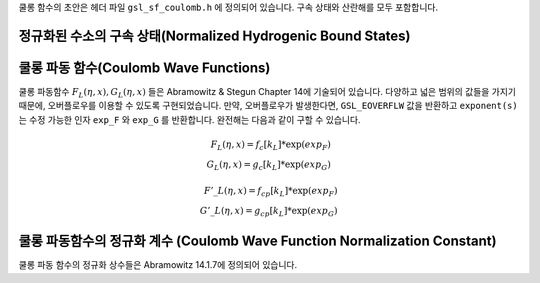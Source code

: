.. index::
   single: Coulomb wave functions
   single: hydrogen atom

쿨롱 함수의 초안은 헤더 파일  ``gsl_sf_coulomb.h`` 에 정의되어 있습니다. 
구속 상태와 산란해를 모두 포함합니다.

정규화된 수소의 구속 상태(Normalized Hydrogenic Bound States)
-------------------------------------------------------------

.. c:function:: double gsl_sf_hydrogenicR_1 (double Z, double r)
              int gsl_sf_hydrogenicR_1_e (double Z, double r, gsl_sf_result * result)

    가장 낮은 차수의 정규화 된 수소의 구속 방사형 상태  함수  :math:`R_1 = 2 Z \sqrt{Z} \exp (-Zr)` 를 계산합니다.

.. c:function:: double gsl_sf_hydrogenicR (int n, int l, double Z, double r)
              int gsl_sf_hydrogenicR_e (int n, int l, double Z, double r, gsl_sf_result * result)

     ``n`` 차수의 정규화된 수소의 구속 방사형 상태 함수 

    .. math::
 
        R_n := \frac{2 Z^{3/2}}{n^2} (\frac{2Zr}{n})^l \sqrt{\frac{(n-l-1)!}{n+l}} \exp(-Zr /n) L_{n-l-1}^{2l+1} (2Zr/n)

    를 계산합니다.  :math:`L_b^a(x)` 는 일반화 된 르장드르 다항식입니다. 
    이 정규화 방법은 수소의 파동 함수 :math:`\psi` 가  :math:`\psi(n,l,r) = R_n Y_{lm}` 로 주어지도록 정해졌습니다.

쿨롱 파동 함수(Coulomb Wave Functions)
----------------------------------------

쿨롱 파동함수  :math:`F_L(\eta,x), G_L (\eta,x)` 들은 Abramowitz & Stegun Chapter 14에 기술되어 있습니다. 
다양하고 넓은 범위의 값들을 가지기 때문에, 오버플로우를 이용할 수 있도록 구현되었습니다. 
만약, 오버플로우가 발생한다면,  ``GSL_EOVERFLW`` 값을 반환하고  ``exponent(s)`` 는 수정 가능한 인자 ``exp_F`` 와 ``exp_G`` 를 반환합니다. 
완전해는 다음과 같이 구할 수 있습니다.

.. math:: 
 
    F_L(\eta,x) = f_c[k_L] * \exp(exp_F) \\
    G_L(\eta,x) = g_c[k_L] * \exp(exp_G)

.. math:: 
    
    {F'}\_L(\eta,x)= f_{cp}[k_L] * \exp(exp_F)\\
    {G'}\_L(\eta,x)= g_{cp}[k_L] * \exp(exp_G)

.. c:function:: int gsl_sf_coulomb_wave_FG_e (double eta, double x, double L_F, int k, gsl_sf_result * F, gsl_sf_result * Fp, gsl_sf_result * G, gsl_sf_result * Gp, double * exp_F, double * exp_G)

    이 함수는 쿨롱 파동 함수 :math:`F_L(\eta,x), G_{L-k}(\eta,x)` 와 그 도함수  
    :math:`F'_L(\eta,x), G'_{L-k}(\eta,x)` 를 인자  :math:`x` 에 대해 계산합니다. 
    각 계수들은  :math:`L` 에 대해 다음의 제약조건을 가집니다.  
    :math:`L-k > -1/2, x>0, k \in \mathbb{Z}`  유의 점은  :math:`L` 이 반드시 정수로 있을 필요는 없다는 점입니다. 
    결과 값들은 인자  ``F`` 와  ``G`` 에 함수 값이 저장되고, 도함수의 값은  ``Fp`` 와  ``Gp`` 에 저장됩니다. 
    오버플로우가 발생하면,  ``GSL_EOVERFLW`` 가 반환되고 조정된 지수값이 수정 가능한 인자  ``exp_F`` 와  ``exp_G`` 에 저장됩니다.

.. c:function:: int gsl_sf_coulomb_wave_F_array (double L_min, int kmax, double eta, double x, double fc_array[], double * F_exponent)

    이 함수는  :math:`L = Lmin \dots Lmin + kmax` 에 대해, 
    함수  :math:`F_L(\eta,x)` 의 값을 계산합니다.  
    계산 결과값은  ``fc_array`` 배열에 저장됩니다. 
    오버플로우가 발생하면 지수값이  ``F_exponenet`` 에 저장됩니다.

.. c:function:: int gsl_sf_coulomb_wave_FG_array (double L_min, int kmax, double eta, double x, double fc_array[], double gc_array[], double * F_exponent, double * G_exponent)

    이 함수는  :math:`L = Lmin \dots Lmin + kmax` 에 대해, 
    함수  :math:`F_L(\eta,x), G_L(\eta,x)` 의 값을 계산합니다.  
    계산 결과값은 각각 ``fc_array`` 와 ``gc_array`` 배열에 저장됩니다. 
    오버플로우가 발생하면 지수값이 ``F_exponenet`` 와  ``G_exponent`` 에 저장됩니다.


.. c:function:: int gsl_sf_coulomb_wave_FGp_array (double L_min, int kmax, double eta, double x, double fc_array[], double fcp_array[], double gc_array[], double gcp_array[], double * F_exponent, double * G_exponent)

    이 함수는  :math:`L = Lmin \dots Lmin + kmax` 에 대해, 
    함수  :math:`F_L(\eta,x), G_L(\eta,x)` 와 그 도함수  
    :math:`F'_L(\eta,x), G'_L(\eta,x)` 의 값을 계산합니다.  
    계산 결과값은 각각  ``fc_array`` ,  ``gc_array`` , ``fcp_array`` 그리고  ``gcp_array`` 배열에 저장됩니다.
    오버플로우가 발생하면 지수값이 ``F_exponenet`` 와  ``G_exponent`` 에 저장됩니다.

.. c:function:: int gsl_sf_coulomb_wave_sphF_array (double L_min, int kmax, double eta, double x, double fc_array[], double F_exponent[])

    이 함수는  :math:`L = Lmin \dots Lmin + kmax` 에 대해, 
    인자로 나누어진 쿨롱 함수  :math:`F_L(\eta,x)/x`  값을 계산합니다.  
    계산 결과값은  ``fc_array`` 배열에 저장됩니다. 
    오버플로우가 발생하면 지수값이  ``F_exponenet`` 에 저장됩니다.  
    :math:`\eta \rightarrow 0` 이 함수는 구면 베셀 함수로 수렴합니다.

쿨롱 파동함수의 정규화 계수 (Coulomb Wave Function Normalization Constant)
-----------------------------------------------------------------------------

쿨롱 파동 함수의 정규화 상수들은 Abramowitz 14.1.7에 정의되어 있습니다.

.. c:function:: int gsl_sf_coulomb_CL_e (double L, double eta, gsl_sf_result * result)

    :math:`L>-1` 에 대해, 쿨롱 파동 함수의 정규화 계수  :math:`C_L (\eta)` 를 계산합니다.

.. c:function:: int gsl_sf_coulomb_CL_array (double Lmin, int kmax, double eta, double cl[])

    :math:`L = Lmin \dots Lmin + kmax, Lmin > -1` 에 대해, 쿨롱 파동 함수의 정규화 계수 :math:`C_L(\eta)` 를 계산합니다.
